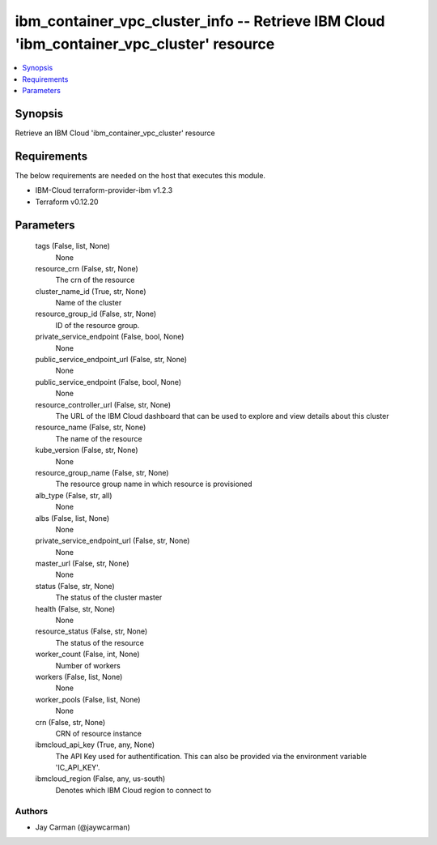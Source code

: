 
ibm_container_vpc_cluster_info -- Retrieve IBM Cloud 'ibm_container_vpc_cluster' resource
=========================================================================================

.. contents::
   :local:
   :depth: 1


Synopsis
--------

Retrieve an IBM Cloud 'ibm_container_vpc_cluster' resource



Requirements
------------
The below requirements are needed on the host that executes this module.

- IBM-Cloud terraform-provider-ibm v1.2.3
- Terraform v0.12.20



Parameters
----------

  tags (False, list, None)
    None


  resource_crn (False, str, None)
    The crn of the resource


  cluster_name_id (True, str, None)
    Name of the cluster


  resource_group_id (False, str, None)
    ID of the resource group.


  private_service_endpoint (False, bool, None)
    None


  public_service_endpoint_url (False, str, None)
    None


  public_service_endpoint (False, bool, None)
    None


  resource_controller_url (False, str, None)
    The URL of the IBM Cloud dashboard that can be used to explore and view details about this cluster


  resource_name (False, str, None)
    The name of the resource


  kube_version (False, str, None)
    None


  resource_group_name (False, str, None)
    The resource group name in which resource is provisioned


  alb_type (False, str, all)
    None


  albs (False, list, None)
    None


  private_service_endpoint_url (False, str, None)
    None


  master_url (False, str, None)
    None


  status (False, str, None)
    The status of the cluster master


  health (False, str, None)
    None


  resource_status (False, str, None)
    The status of the resource


  worker_count (False, int, None)
    Number of workers


  workers (False, list, None)
    None


  worker_pools (False, list, None)
    None


  crn (False, str, None)
    CRN of resource instance


  ibmcloud_api_key (True, any, None)
    The API Key used for authentification. This can also be provided via the environment variable 'IC_API_KEY'.


  ibmcloud_region (False, any, us-south)
    Denotes which IBM Cloud region to connect to













Authors
~~~~~~~

- Jay Carman (@jaywcarman)

